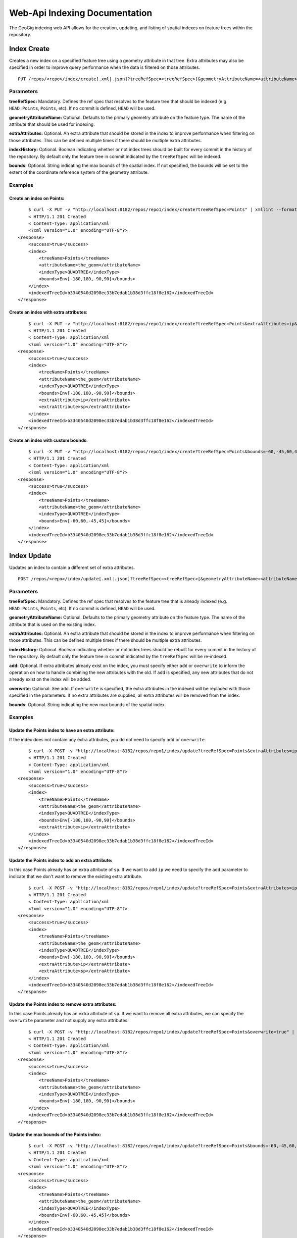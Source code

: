 Web-Api Indexing Documentation
==============================

The GeoGig indexing web API allows for the creation, updating, and listing of spatial indexes on feature trees within the repository.

Index Create
------------

Creates a new index on a specified feature tree using a geometry attribute in that tree.  Extra attributes may also be specified in order to improve query performance when the data is filtered on those attributes.

::

   PUT /repos/<repo>/index/create[.xml|.json]?treeRefSpec=<treeRefSpec>[&geometryAttributeName=<attributeName>][[&extraAttributes=<attributeName>]+][&indexHistory=<true|false>][&bounds=<minx,miny,maxx,maxy>]


Parameters
^^^^^^^^^^

**treeRefSpec:**
Mandatory. Defines the ref spec that resolves to the feature tree that should be indexed (e.g. ``HEAD:Points``, ``Points``, etc).  If no commit is defined, ``HEAD`` will be used.
   
**geometryAttributeName:**
Optional. Defaults to the primary geometry attribute on the feature type.  The name of the attribute that should be used for indexing.

**extraAttributes:**
Optional. An extra attribute that should be stored in the index to improve performance when filtering on those attributes.  This can be defined multiple times if there should be multiple extra attributes.

**indexHistory:**
Optional. Boolean indicating whether or not index trees should be built for every commit in the history of the repository.  By default only the feature tree in commit indicated by the ``treeRefSpec`` will be indexed.

**bounds:**
Optional.  String indicating the max bounds of the spatial index.  If not specified, the bounds will be set to the extent of the coordinate reference system of the geometry attribute.

Examples   
^^^^^^^^

Create an index on Points:
**************************

::

	$ curl -X PUT -v "http://localhost:8182/repos/repo1/index/create?treeRefSpec=Points" | xmllint --format -
	< HTTP/1.1 201 Created
	< Content-Type: application/xml
	<?xml version="1.0" encoding="UTF-8"?>
    <response>
        <success>true</success>
        <index>
            <treeName>Points</treeName>
            <attributeName>the_geom</attributeName>
            <indexType>QUADTREE</indexType>
            <bounds>Env[-180,180,-90,90]</bounds>
        </index>
        <indexedTreeId>b3340540d2098ec33b7edab1b38d3ffc18f8e162</indexedTreeId>
    </response>

Create an index with extra attributes:
**************************************

::

	$ curl -X PUT -v "http://localhost:8182/repos/repo1/index/create?treeRefSpec=Points&extraAttributes=ip&extraAttributes=sp" | xmllint --format -
	< HTTP/1.1 201 Created
	< Content-Type: application/xml
	<?xml version="1.0" encoding="UTF-8"?>
    <response>
        <success>true</success>
        <index>
            <treeName>Points</treeName>
            <attributeName>the_geom</attributeName>
            <indexType>QUADTREE</indexType>
            <bounds>Env[-180,180,-90,90]</bounds>
            <extraAttribute>ip</extraAttribute>
            <extraAttribute>sp</extraAttribute>
        </index>
        <indexedTreeId>b3340540d2098ec33b7edab1b38d3ffc18f8e162</indexedTreeId>
    </response>
    
Create an index with custom bounds:
***********************************

::

	$ curl -X PUT -v "http://localhost:8182/repos/repo1/index/create?treeRefSpec=Points&bounds=-60,-45,60,45" | xmllint --format -
	< HTTP/1.1 201 Created
	< Content-Type: application/xml
	<?xml version="1.0" encoding="UTF-8"?>
    <response>
        <success>true</success>
        <index>
            <treeName>Points</treeName>
            <attributeName>the_geom</attributeName>
            <indexType>QUADTREE</indexType>
            <bounds>Env[-60,60,-45,45]</bounds>
        </index>
        <indexedTreeId>b3340540d2098ec33b7edab1b38d3ffc18f8e162</indexedTreeId>
    </response>


Index Update
------------

Updates an index to contain a different set of extra attributes.

::

   POST /repos/<repo>/index/update[.xml|.json]?treeRefSpec=<treeRefSpec>[&geometryAttributeName=<attributeName>][[&extraAttributes=<attributeName>]+][&indexHistory=<true|false>][&add|overwrite=<true|false>]


Parameters
^^^^^^^^^^

**treeRefSpec:**
Mandatory. Defines the ref spec that resolves to the feature tree that is already indexed (e.g. ``HEAD:Points``, ``Points``, etc).  If no commit is defined, ``HEAD`` will be used.
   
**geometryAttributeName:**
Optional. Defaults to the primary geometry attribute on the feature type.  The name of the attribute that is used on the existing index.

**extraAttributes:**
Optional. An extra attribute that should be stored in the index to improve performance when filtering on those attributes.  This can be defined multiple times if there should be multiple extra attributes.

**indexHistory:**
Optional. Boolean indicating whether or not index trees should be rebuilt for every commit in the history of the repository.  By default only the feature tree in commit indicated by the ``treeRefSpec`` will be re-indexed.

**add:**
Optional. If extra attributes already exist on the index, you must specify either ``add`` or ``overwrite`` to inform the operation on how to handle combining the new attributes with the old.  If ``add`` is specified, any new attributes that do not already exist on the index will be added.

**overwrite:**
Optional: See ``add``.  If ``overwrite`` is specified, the extra attributes in the indexed will be replaced with those specified in the parameters.  If no extra attributes are supplied, all extra attributes will be removed from the index.

**bounds:**
Optional.  String indicating the new max bounds of the spatial index.

Examples   
^^^^^^^^

Update the Points index to have an extra attribute:
***************************************************

If the index does not contain any extra attributes, you do not need to specify ``add`` or ``overwrite``.

::

	$ curl -X POST -v "http://localhost:8182/repos/repo1/index/update?treeRefSpec=Points&extraAttributes=ip" | xmllint --format -
	< HTTP/1.1 201 Created
	< Content-Type: application/xml
	<?xml version="1.0" encoding="UTF-8"?>
    <response>
        <success>true</success>
        <index>
            <treeName>Points</treeName>
            <attributeName>the_geom</attributeName>
            <indexType>QUADTREE</indexType>
            <bounds>Env[-180,180,-90,90]</bounds>
            <extraAttribute>ip</extraAttribute>
        </index>
        <indexedTreeId>b3340540d2098ec33b7edab1b38d3ffc18f8e162</indexedTreeId>
    </response>

Update the Points index to add an extra attribute:
**************************************************

In this case Points already has an extra attribute of ``sp``.  If we want to add ``ip`` we need to specify the ``add`` parameter to indicate that we don't want to remove the existing extra attribute.

::

	$ curl -X POST -v "http://localhost:8182/repos/repo1/index/update?treeRefSpec=Points&extraAttributes=ip&add=true" | xmllint --format -
	< HTTP/1.1 201 Created
	< Content-Type: application/xml
	<?xml version="1.0" encoding="UTF-8"?>
    <response>
        <success>true</success>
        <index>
            <treeName>Points</treeName>
            <attributeName>the_geom</attributeName>
            <indexType>QUADTREE</indexType>
            <bounds>Env[-180,180,-90,90]</bounds>
            <extraAttribute>ip</extraAttribute>
            <extraAttribute>sp</extraAttribute>
        </index>
        <indexedTreeId>b3340540d2098ec33b7edab1b38d3ffc18f8e162</indexedTreeId>
    </response>
    
Update the Points index to remove extra attributes:
***************************************************

In this case Points already has an extra attribute of ``sp``.  If we want to remove all extra attributes, we can specify the ``overwrite`` parameter and not supply any extra attributes.

::

	$ curl -X POST -v "http://localhost:8182/repos/repo1/index/update?treeRefSpec=Points&overwrite=true" | xmllint --format -
	< HTTP/1.1 201 Created
	< Content-Type: application/xml
	<?xml version="1.0" encoding="UTF-8"?>
    <response>
        <success>true</success>
        <index>
            <treeName>Points</treeName>
            <attributeName>the_geom</attributeName>
            <indexType>QUADTREE</indexType>
            <bounds>Env[-180,180,-90,90]</bounds>
        </index>
        <indexedTreeId>b3340540d2098ec33b7edab1b38d3ffc18f8e162</indexedTreeId>
    </response>
    
Update the max bounds of the Points index:
******************************************

::

	$ curl -X POST -v "http://localhost:8182/repos/repo1/index/update?treeRefSpec=Points&bounds=-60,-45,60,45" | xmllint --format -
	< HTTP/1.1 201 Created
	< Content-Type: application/xml
	<?xml version="1.0" encoding="UTF-8"?>
    <response>
        <success>true</success>
        <index>
            <treeName>Points</treeName>
            <attributeName>the_geom</attributeName>
            <indexType>QUADTREE</indexType>
            <bounds>Env[-60,60,-45,45]</bounds>
        </index>
        <indexedTreeId>b3340540d2098ec33b7edab1b38d3ffc18f8e162</indexedTreeId>
    </response>


Index Rebuild
-------------

Rebuilds the index trees for the full history of a feature type.  This is generally only used when an index has been created or updated without the ``indexHistory`` paramater.  This command provides a way to do that operation if the need arises after the index has been created.

::

   POST /repos/<repo>/index/rebuild[.xml|.json]?treeRefSpec=<treeRefSpec>[&geometryAttributeName=<attributeName>]


Parameters
^^^^^^^^^^

**treeRefSpec:**
Mandatory. Defines the ref spec that resolves to the feature tree that is already indexed (e.g. ``HEAD:Points``, ``Points``, etc).  If no commit is defined, ``HEAD`` will be used.
   
**geometryAttributeName:**
Optional. Defaults to the primary geometry attribute on the feature type.  The name of the attribute that is used on the existing index.

Examples   
^^^^^^^^

Rebuild the index trees of an index:
************************************

::

	$ curl -X POST -v "http://localhost:8182/repos/repo1/index/rebuild?treeRefSpec=Points" | xmllint --format -
	< HTTP/1.1 201 Created
	< Content-Type: application/xml
	<?xml version="1.0" encoding="UTF-8"?>
    <response>
        <success>true</success>
        <treesRebuilt>4</treesRebuilt>
    </response>


Index List
------------

Lists the indexes that have been built for a repository.

::

   GET /repos/<repo>/index/list[.xml|.json][?treeName=<treeName>]


Parameters
^^^^^^^^^^

**treeName:**
Optional. Defines the tree name of a feature tree in the repository.  Only indexes on that feature tree will be listed.


Examples   
^^^^^^^^

List all indexes in the repository:
***********************************

::

	$ curl -v "http://localhost:8182/repos/repo1/index/list" | xmllint --format -
	< HTTP/1.1 200 OK
	< Content-Type: application/xml
	<?xml version="1.0" encoding="UTF-8"?>
    <response>
        <success>true</success>
        <index>
            <treeName>Points</treeName>
            <attributeName>the_geom</attributeName>
            <indexType>QUADTREE</indexType>
            <bounds>Env[-180,180,-90,90]</bounds>
        </index>
        <index>
            <treeName>Lines</treeName>
            <attributeName>the_geom</attributeName>
            <indexType>QUADTREE</indexType>
            <bounds>Env[-180,180,-90,90]</bounds>
        </index>
    </response>
    
List all indexes on the Points layer:
*************************************

::

	$ curl -v "http://localhost:8182/repos/repo1/index/list?treeName=Points" | xmllint --format -
	< HTTP/1.1 200 OK
	< Content-Type: application/xml
	<?xml version="1.0" encoding="UTF-8"?>
    <response>
        <success>true</success>
        <index>
            <treeName>Points</treeName>
            <attributeName>the_geom</attributeName>
            <indexType>QUADTREE</indexType>
            <bounds>Env[-180,180,-90,90]</bounds>
        </index>
    </response>
    